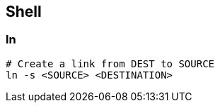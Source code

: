 
== Shell

=== ln 

[source,bash]
----
# Create a link from DEST to SOURCE
ln -s <SOURCE> <DESTINATION>
----
